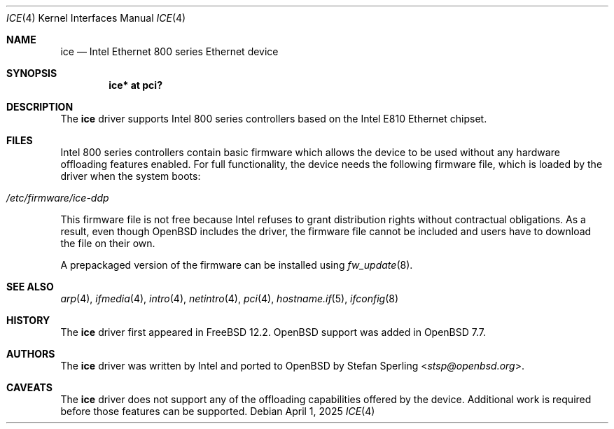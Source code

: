 .\" $OpenBSD: ice.4,v 1.2 2025/04/01 12:13:50 stsp Exp $
.\"
.\" Copyright (c) 2024 Stefan Sperling <stsp@openbsd.org>
.\"
.\" Permission to use, copy, modify, and distribute this software for any
.\" purpose with or without fee is hereby granted, provided that the above
.\" copyright notice and this permission notice appear in all copies.
.\"
.\" THE SOFTWARE IS PROVIDED "AS IS" AND THE AUTHOR DISCLAIMS ALL WARRANTIES
.\" WITH REGARD TO THIS SOFTWARE INCLUDING ALL IMPLIED WARRANTIES OF
.\" MERCHANTABILITY AND FITNESS. IN NO EVENT SHALL THE AUTHOR BE LIABLE FOR
.\" ANY SPECIAL, DIRECT, INDIRECT, OR CONSEQUENTIAL DAMAGES OR ANY DAMAGES
.\" WHATSOEVER RESULTING FROM LOSS OF USE, DATA OR PROFITS, WHETHER IN AN
.\" ACTION OF CONTRACT, NEGLIGENCE OR OTHER TORTIOUS ACTION, ARISING OUT OF
.\" OR IN CONNECTION WITH THE USE OR PERFORMANCE OF THIS SOFTWARE.
.\"
.Dd $Mdocdate: April 1 2025 $
.Dt ICE 4
.Os
.Sh NAME
.Nm ice
.Nd Intel Ethernet 800 series Ethernet device
.Sh SYNOPSIS
.Cd "ice* at pci?"
.Sh DESCRIPTION
The
.Nm
driver supports Intel 800 series controllers based on the
Intel E810 Ethernet chipset.
.Sh FILES
Intel 800 series controllers contain basic firmware which allows the
device to be used without any hardware offloading features enabled.
For full functionality, the device needs the following firmware file,
which is loaded by the driver when the system boots:
.Pp
.Bl -tag -width Ds -offset indent -compact
.It Pa /etc/firmware/ice-ddp
.El
.Pp
This firmware file is not free because Intel refuses to grant
distribution rights without contractual obligations.
As a result, even though
.Ox
includes the driver, the firmware file cannot be included and
users have to download the file on their own.
.Pp
A prepackaged version of the firmware can be installed using
.Xr fw_update 8 .
.Sh SEE ALSO
.Xr arp 4 ,
.Xr ifmedia 4 ,
.Xr intro 4 ,
.Xr netintro 4 ,
.Xr pci 4 ,
.Xr hostname.if 5 ,
.Xr ifconfig 8
.Sh HISTORY
The
.Nm
driver first appeared in
.Fx 12.2 .
.Ox
support was added in
.Ox 7.7 .
.Sh AUTHORS
The
.Nm
driver was written by Intel and ported to
.Ox
by
.An Stefan Sperling Aq Mt stsp@openbsd.org .
.Sh CAVEATS
The
.Nm
driver does not support any of the offloading capabilities offered by
the device.
Additional work is required before those features can be supported.
